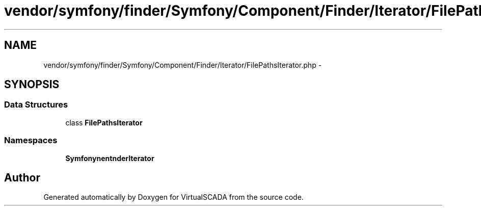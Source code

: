 .TH "vendor/symfony/finder/Symfony/Component/Finder/Iterator/FilePathsIterator.php" 3 "Tue Apr 14 2015" "Version 1.0" "VirtualSCADA" \" -*- nroff -*-
.ad l
.nh
.SH NAME
vendor/symfony/finder/Symfony/Component/Finder/Iterator/FilePathsIterator.php \- 
.SH SYNOPSIS
.br
.PP
.SS "Data Structures"

.in +1c
.ti -1c
.RI "class \fBFilePathsIterator\fP"
.br
.in -1c
.SS "Namespaces"

.in +1c
.ti -1c
.RI " \fBSymfony\\Component\\Finder\\Iterator\fP"
.br
.in -1c
.SH "Author"
.PP 
Generated automatically by Doxygen for VirtualSCADA from the source code\&.
